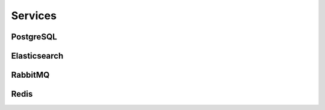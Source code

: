 Services
========

PostgreSQL
----------

Elasticsearch
-------------

RabbitMQ
--------

Redis
-----
